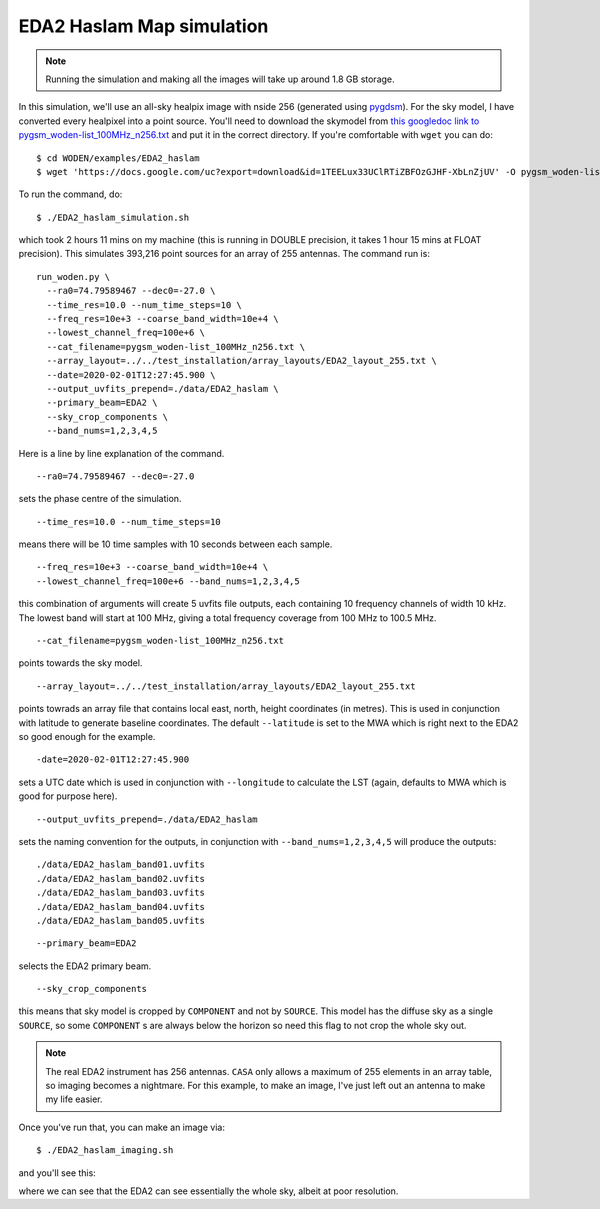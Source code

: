 .. _`this googledoc link to pygsm_woden-list_100MHz_n256.txt`: https://drive.google.com/file/d/1TEELux33UClRTiZBFOzGJHF-XbLnZjUV/view?usp=sharing
.. _`pygdsm`: https://github.com/telegraphic/pygdsm

EDA2 Haslam Map simulation
===========================

.. note:: Running the simulation and making all the images will take up around 1.8 GB storage.

In this simulation, we'll use an all-sky healpix image with nside 256 (generated using `pygdsm`_). For the sky model, I have converted every healpixel into a point source. You'll need to download the skymodel from `this googledoc link to pygsm_woden-list_100MHz_n256.txt`_ and put it in the correct directory. If you're comfortable with ``wget`` you can do::

  $ cd WODEN/examples/EDA2_haslam
  $ wget 'https://docs.google.com/uc?export=download&id=1TEELux33UClRTiZBFOzGJHF-XbLnZjUV' -O pygsm_woden-list_100MHz_n256.txt

To run the command, do::

  $ ./EDA2_haslam_simulation.sh

which took 2 hours 11 mins on my machine (this is running in DOUBLE precision, it takes 1 hour 15 mins at FLOAT precision). This simulates 393,216 point sources for an array of 255 antennas. The command run is::

  run_woden.py \
    --ra0=74.79589467 --dec0=-27.0 \
    --time_res=10.0 --num_time_steps=10 \
    --freq_res=10e+3 --coarse_band_width=10e+4 \
    --lowest_channel_freq=100e+6 \
    --cat_filename=pygsm_woden-list_100MHz_n256.txt \
    --array_layout=../../test_installation/array_layouts/EDA2_layout_255.txt \
    --date=2020-02-01T12:27:45.900 \
    --output_uvfits_prepend=./data/EDA2_haslam \
    --primary_beam=EDA2 \
    --sky_crop_components \
    --band_nums=1,2,3,4,5

Here is a line by line explanation of the command.

::

  --ra0=74.79589467 --dec0=-27.0

sets the phase centre of the simulation.

::

  --time_res=10.0 --num_time_steps=10

means there will be 10 time samples with 10 seconds between each sample.

::

  --freq_res=10e+3 --coarse_band_width=10e+4 \
  --lowest_channel_freq=100e+6 --band_nums=1,2,3,4,5

this combination of arguments will create 5 uvfits file outputs, each containing 10 frequency channels of width 10 kHz. The lowest band will start at 100 MHz, giving a total frequency coverage from 100 MHz to 100.5 MHz.

::

  --cat_filename=pygsm_woden-list_100MHz_n256.txt

points towards the sky model.

::

  --array_layout=../../test_installation/array_layouts/EDA2_layout_255.txt

points towrads an array file that contains local east, north, height coordinates (in metres). This is used in conjunction with latitude to generate baseline coordinates. The default ``--latitude`` is set to the MWA which is right next to the EDA2 so good enough for the example.

::

  -date=2020-02-01T12:27:45.900

sets a UTC date which is used in conjunction with ``--longitude`` to calculate the LST (again, defaults to MWA which is good for purpose here).


::

  --output_uvfits_prepend=./data/EDA2_haslam

sets the naming convention for the outputs, in conjunction with ``--band_nums=1,2,3,4,5`` will produce the outputs::

  ./data/EDA2_haslam_band01.uvfits
  ./data/EDA2_haslam_band02.uvfits
  ./data/EDA2_haslam_band03.uvfits
  ./data/EDA2_haslam_band04.uvfits
  ./data/EDA2_haslam_band05.uvfits

\

::

  --primary_beam=EDA2

selects the EDA2 primary beam.

::

  --sky_crop_components

this means that sky model is cropped by ``COMPONENT`` and not by ``SOURCE``. This model has the diffuse sky as a single ``SOURCE``, so some ``COMPONENT`` s are always below the horizon so need this flag to not crop the whole sky out.

.. note:: The real EDA2 instrument has 256 antennas. ``CASA`` only allows a maximum of 255 elements in an array table, so imaging becomes a nightmare. For this example, to make an image, I've just left out an antenna to make my life easier.

Once you've run that, you can make an image via::

  $ ./EDA2_haslam_imaging.sh

and you'll see this:

.. image:: EDA2_all_sky_image.png
  :width: 600px

where we can see that the EDA2 can see essentially the whole sky, albeit at poor resolution.
